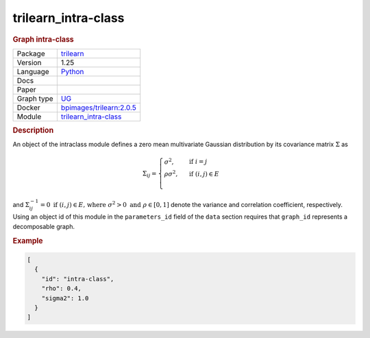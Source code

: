 

.. _trilearn_intra-class: 

trilearn_intra-class 
------------------------

.. rubric:: Graph intra-class

.. list-table:: 

   * - Package
     - `trilearn <https://github.com/felixleopoldo/trilearn>`__
   * - Version
     - 1.25
   * - Language
     - `Python <https://www.python.org/>`__
   * - Docs
     - 
   * - Paper
     - 
   * - Graph type
     - `UG <https://en.wikipedia.org/wiki/Graph_(discrete_mathematics)#Graph>`__
   * - Docker 
     - `bpimages/trilearn:2.0.5 <https://hub.docker.com/r/bpimages/trilearn/tags>`__
   * - Module
     - `trilearn_intra-class <https://github.com/felixleopoldo/benchpress/tree/master/workflow/rules/parameters/trilearn_intra-class>`__



.. rubric:: Description


An object of the intraclass module defines a zero mean multivariate Gaussian distribution by its covariance matrix :math:`\Sigma` as 

.. math::
    
    \Sigma_{ij} = \begin{cases}
        \sigma^2, &\text{ if } i=j\\
        \rho\sigma^2, &\text{ if } (i,j) \in E \\
    \end{cases}



and :math:`\Sigma^{−1}_{ij} = 0 \text{ if } (i, j) \in  E \text{, where } \sigma^2 > 0  \text{ and } \rho \in [0, 1]` denote the variance and correlation coefficient, respectively.
Using an object id of this module in the ``parameters_id`` field of the ``data`` section requires that ``graph_id`` represents a decomposable graph.



.. rubric:: Example


.. code-block:: json


    [
      {
        "id": "intra-class",
        "rho": 0.4,
        "sigma2": 1.0
      }
    ]

.. footbibliography::


